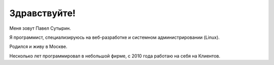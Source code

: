 Здравствуйте!
=============

.. role:: strike
    :class: strike

.. image:: /images/pavel_400.jpeg
   :align: left
   :class: portrait

Меня зовут Павел Сутырин.

Я программист, специализируюсь на веб-разработке и системном администрировании (Linux).

Родился и живу в Москве.

Несколько лет программировал в небольшой фирме, с 2010 года работаю :strike:`на себя` на Клиентов.

